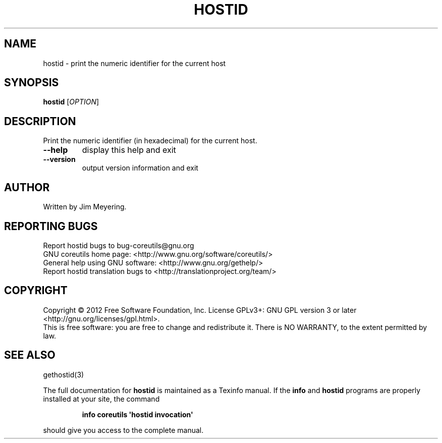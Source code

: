 .\" DO NOT MODIFY THIS FILE!  It was generated by help2man 1.35.
.TH HOSTID "1" "October 2012" "GNU coreutils 8.20" "User Commands"
.SH NAME
hostid \- print the numeric identifier for the current host
.SH SYNOPSIS
.B hostid
[\fIOPTION\fR]
.SH DESCRIPTION
.\" Add any additional description here
.PP
Print the numeric identifier (in hexadecimal) for the current host.
.TP
\fB\-\-help\fR
display this help and exit
.TP
\fB\-\-version\fR
output version information and exit
.SH AUTHOR
Written by Jim Meyering.
.SH "REPORTING BUGS"
Report hostid bugs to bug\-coreutils@gnu.org
.br
GNU coreutils home page: <http://www.gnu.org/software/coreutils/>
.br
General help using GNU software: <http://www.gnu.org/gethelp/>
.br
Report hostid translation bugs to <http://translationproject.org/team/>
.SH COPYRIGHT
Copyright \(co 2012 Free Software Foundation, Inc.
License GPLv3+: GNU GPL version 3 or later <http://gnu.org/licenses/gpl.html>.
.br
This is free software: you are free to change and redistribute it.
There is NO WARRANTY, to the extent permitted by law.
.SH "SEE ALSO"
gethostid(3)
.PP
The full documentation for
.B hostid
is maintained as a Texinfo manual.  If the
.B info
and
.B hostid
programs are properly installed at your site, the command
.IP
.B info coreutils \(aqhostid invocation\(aq
.PP
should give you access to the complete manual.
